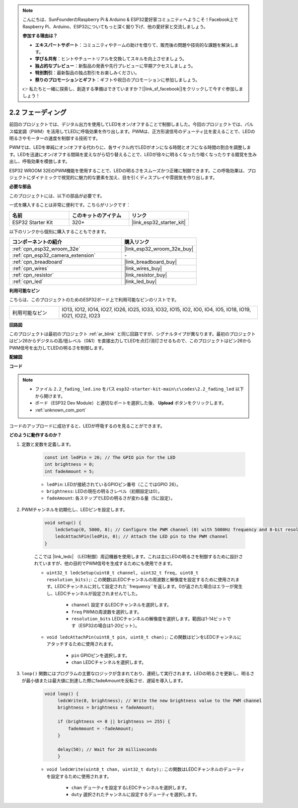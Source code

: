 .. note::

    こんにちは、SunFounderのRaspberry Pi & Arduino & ESP32愛好家コミュニティへようこそ！Facebook上でRaspberry Pi、Arduino、ESP32についてもっと深く掘り下げ、他の愛好家と交流しましょう。

    **参加する理由は？**

    - **エキスパートサポート**：コミュニティやチームの助けを借りて、販売後の問題や技術的な課題を解決します。
    - **学び＆共有**：ヒントやチュートリアルを交換してスキルを向上させましょう。
    - **独占的なプレビュー**：新製品の発表や先行プレビューに早期アクセスしましょう。
    - **特別割引**：最新製品の独占割引をお楽しみください。
    - **祭りのプロモーションとギフト**：ギフトや祝日のプロモーションに参加しましょう。

    👉 私たちと一緒に探索し、創造する準備はできていますか？[|link_sf_facebook|]をクリックして今すぐ参加しましょう！

.. _ar_fading:

2.2 フェーディング
=====================

前回のプロジェクトでは、デジタル出力を使用してLEDをオン/オフすることで制御しました。今回のプロジェクトでは、パルス幅変調（PWM）を活用してLEDに呼吸効果を作り出します。PWMは、正方形波信号のデューティ比を変えることで、LEDの明るさやモーターの速度を制御する技術です。

PWMでは、LEDを単純にオン/オフする代わりに、各サイクル内でLEDがオンになる時間とオフになる時間の割合を調整します。LEDを迅速にオン/オフする間隔を変えながら切り替えることで、LEDが徐々に明るくなったり暗くなったりする錯覚を生み出し、呼吸効果を模倣します。

ESP32 WROOM 32EのPWM機能を使用することで、LEDの明るさをスムーズかつ正確に制御できます。この呼吸効果は、プロジェクトにダイナミックで視覚的に魅力的な要素を加え、目を引くディスプレイや雰囲気を作り出します。

**必要な部品**

このプロジェクトには、以下の部品が必要です。

一式を購入することは非常に便利です。こちらがリンクです：

.. list-table::
    :widths: 20 20 20
    :header-rows: 1

    *   - 名前
        - このキットのアイテム
        - リンク
    *   - ESP32 Starter Kit
        - 320+
        - |link_esp32_starter_kit|

以下のリンクから個別に購入することもできます。

.. list-table::
    :widths: 30 20
    :header-rows: 1

    *   - コンポーネントの紹介
        - 購入リンク

    *   - :ref:`cpn_esp32_wroom_32e`
        - |link_esp32_wroom_32e_buy|
    *   - :ref:`cpn_esp32_camera_extension`
        - \-
    *   - :ref:`cpn_breadboard`
        - |link_breadboard_buy|
    *   - :ref:`cpn_wires`
        - |link_wires_buy|
    *   - :ref:`cpn_resistor`
        - |link_resistor_buy|
    *   - :ref:`cpn_led`
        - |link_led_buy|

**利用可能なピン**

こちらは、このプロジェクトのためのESP32ボード上で利用可能なピンのリストです。

.. list-table::
    :widths: 5 20 

    * - 利用可能なピン
      - IO13, IO12, IO14, IO27, IO26, IO25, IO33, IO32, IO15, IO2, IO0, IO4, IO5, IO18, IO19, IO21, IO22, IO23


**回路図**

.. image:: ../../img/circuit/circuit_2.1_led.png

このプロジェクトは最初のプロジェクト :ref:`ar_blink` と同じ回路ですが、シグナルタイプが異なります。最初のプロジェクトはピン26からデジタルの高/低レベル（0&1）を直接出力してLEDを点灯/消灯させるもので、このプロジェクトはピン26からPWM信号を出力してLEDの明るさを制御します。



**配線図**

.. image:: ../../img/wiring/2.1_hello_led_bb.png


**コード**

.. note::

    * ファイル ``2.2_fading_led.ino`` をパス ``esp32-starter-kit-main\c\codes\2.2_fading_led`` 以下から開けます。
    * ボード（ESP32 Dev Module）と適切なポートを選択した後、 **Upload** ボタンをクリックします。
    * :ref:`unknown_com_port`
   
.. raw:: html

    <iframe src=https://create.arduino.cc/editor/sunfounder01/aa898b09-be86-473b-9bfe-317556c696bb/preview?embed style="height:510px;width:100%;margin:10px 0" frameborder=0></iframe>

コードのアップロードに成功すると、LEDが呼吸するのを見ることができます。

**どのように動作するのか？**


#. 定数と変数を定義します。

    .. code-block:: arduino

        const int ledPin = 26; // The GPIO pin for the LED
        int brightness = 0;
        int fadeAmount = 5;
   
    * ``ledPin``: LEDが接続されているGPIOピン番号（ここではGPIO 26）。
    * ``brightness``: LEDの現在の明るさレベル（初期設定は0）。
    * ``fadeAmount``: 各ステップでLEDの明るさが変わる量（5に設定）。

#. PWMチャンネルを初期化し、LEDピンを設定します。

    .. code-block:: arduino

        void setup() {
            ledcSetup(0, 5000, 8); // Configure the PWM channel (0) with 5000Hz frequency and 8-bit resolution
            ledcAttachPin(ledPin, 0); // Attach the LED pin to the PWM channel
        }

    ここでは |link_ledc| （LED制御）周辺機器を使用します。これは主にLEDの明るさを制御するために設計されていますが、他の目的でPWM信号を生成するためにも使用できます。

    * ``uint32_t ledcSetup(uint8_t channel, uint32_t freq, uint8_t resolution_bits);``: この関数はLEDCチャンネルの周波数と解像度を設定するために使用されます。LEDCチャンネルに対して設定された``frequency``を返します。0が返された場合はエラーが発生し、LEDCチャンネルが設定されませんでした。
            
        * ``channel`` 設定するLEDCチャンネルを選択します。
        * ``freq`` PWMの周波数を選択します。
        * ``resolution_bits`` LEDCチャンネルの解像度を選択します。範囲は1-14ビットです（ESP32の場合は1-20ビット）。

    * ``void ledcAttachPin(uint8_t pin, uint8_t chan);``: この関数はピンをLEDCチャンネルにアタッチするために使用されます。

        * ``pin`` GPIOピンを選択します。
        * ``chan`` LEDCチャンネルを選択します。

#. ``loop()`` 関数にはプログラムの主要なロジックが含まれており、連続して実行されます。LEDの明るさを更新し、明るさが最小値または最大値に到達した際にfadeAmountを反転させ、遅延を導入します。

    .. code-block:: arduino

       void loop() {
            ledcWrite(0, brightness); // Write the new brightness value to the PWM channel
            brightness = brightness + fadeAmount;

            if (brightness <= 0 || brightness >= 255) {
                fadeAmount = -fadeAmount;
            }
            
            delay(50); // Wait for 20 milliseconds
            }

    * ``void ledcWrite(uint8_t chan, uint32_t duty);``: この関数はLEDCチャンネルのデューティを設定するために使用されます。
        
        * ``chan`` デューティを設定するLEDCチャンネルを選択します。
        * ``duty`` 選択されたチャンネルに設定するデューティを選択します。

